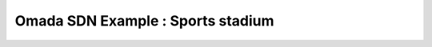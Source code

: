 Omada SDN Example : Sports stadium
==================================

.. image:: /images/uc_school_stadium.jpg
    :width: 100%
    :align: center
